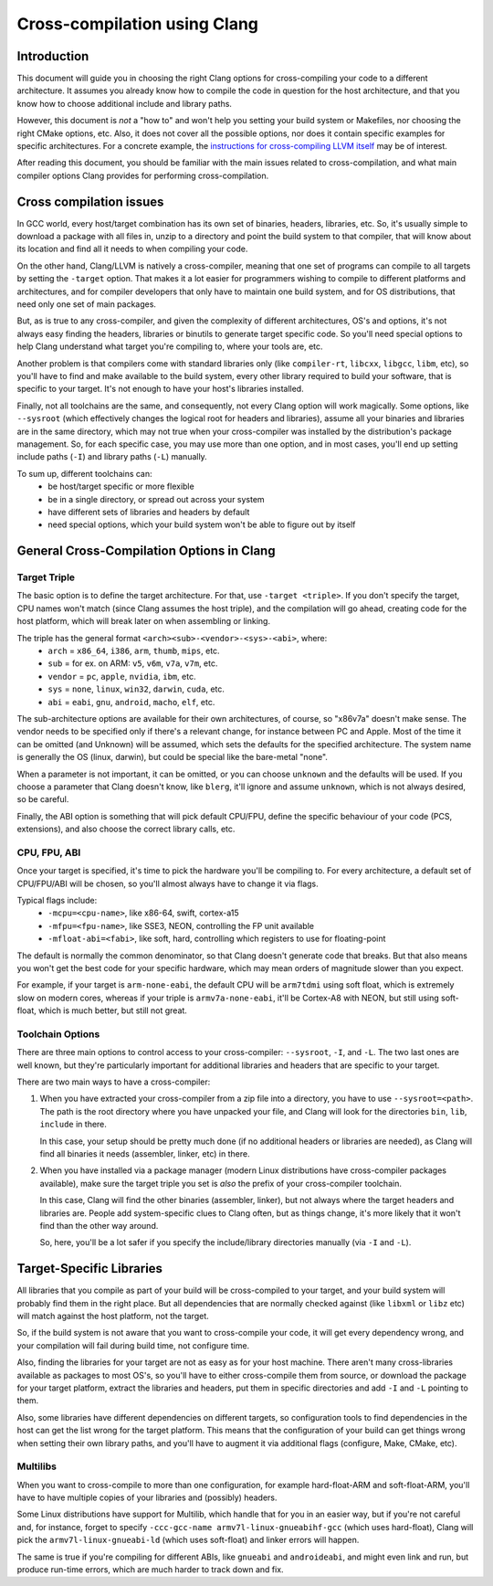 ===================================================================
Cross-compilation using Clang
===================================================================

Introduction
============

This document will guide you in choosing the right Clang options
for cross-compiling your code to a different architecture. It assumes you
already know how to compile the code in question for the host architecture,
and that you know how to choose additional include and library paths.

However, this document is *not* a "how to" and won't help you setting your
build system or Makefiles, nor choosing the right CMake options, etc.
Also, it does not cover all the possible options, nor does it contain
specific examples for specific architectures. For a concrete example, the
`instructions for cross-compiling LLVM itself
<http://llvm.org/docs/HowToCrossCompileLLVM.html>`_ may be of interest.

After reading this document, you should be familiar with the main issues
related to cross-compilation, and what main compiler options Clang provides
for performing cross-compilation.

Cross compilation issues
========================

In GCC world, every host/target combination has its own set of binaries,
headers, libraries, etc. So, it's usually simple to download a package
with all files in, unzip to a directory and point the build system to
that compiler, that will know about its location and find all it needs to
when compiling your code.

On the other hand, Clang/LLVM is natively a cross-compiler, meaning that
one set of programs can compile to all targets by setting the ``-target``
option. That makes it a lot easier for programmers wishing to compile to
different platforms and architectures, and for compiler developers that
only have to maintain one build system, and for OS distributions, that
need only one set of main packages.

But, as is true to any cross-compiler, and given the complexity of
different architectures, OS's and options, it's not always easy finding
the headers, libraries or binutils to generate target specific code.
So you'll need special options to help Clang understand what target
you're compiling to, where your tools are, etc.

Another problem is that compilers come with standard libraries only (like
``compiler-rt``, ``libcxx``, ``libgcc``, ``libm``, etc), so you'll have to
find and make available to the build system, every other library required
to build your software, that is specific to your target. It's not enough to
have your host's libraries installed.

Finally, not all toolchains are the same, and consequently, not every Clang
option will work magically. Some options, like ``--sysroot`` (which
effectively changes the logical root for headers and libraries), assume
all your binaries and libraries are in the same directory, which may not
true when your cross-compiler was installed by the distribution's package
management. So, for each specific case, you may use more than one
option, and in most cases, you'll end up setting include paths (``-I``) and
library paths (``-L``) manually.

To sum up, different toolchains can:
 * be host/target specific or more flexible
 * be in a single directory, or spread out across your system
 * have different sets of libraries and headers by default
 * need special options, which your build system won't be able to figure
   out by itself

General Cross-Compilation Options in Clang
==========================================

Target Triple
-------------

The basic option is to define the target architecture. For that, use
``-target <triple>``. If you don't specify the target, CPU names won't
match (since Clang assumes the host triple), and the compilation will
go ahead, creating code for the host platform, which will break later
on when assembling or linking.

The triple has the general format ``<arch><sub>-<vendor>-<sys>-<abi>``, where:
 * ``arch`` = ``x86_64``, ``i386``, ``arm``, ``thumb``, ``mips``, etc.
 * ``sub`` = for ex. on ARM: ``v5``, ``v6m``, ``v7a``, ``v7m``, etc.
 * ``vendor`` = ``pc``, ``apple``, ``nvidia``, ``ibm``, etc.
 * ``sys`` = ``none``, ``linux``, ``win32``, ``darwin``, ``cuda``, etc.
 * ``abi`` = ``eabi``, ``gnu``, ``android``, ``macho``, ``elf``, etc.

The sub-architecture options are available for their own architectures,
of course, so "x86v7a" doesn't make sense. The vendor needs to be
specified only if there's a relevant change, for instance between PC
and Apple. Most of the time it can be omitted (and Unknown)
will be assumed, which sets the defaults for the specified architecture.
The system name is generally the OS (linux, darwin), but could be special
like the bare-metal "none".

When a parameter is not important, it can be omitted, or you can
choose ``unknown`` and the defaults will be used. If you choose a parameter
that Clang doesn't know, like ``blerg``, it'll ignore and assume
``unknown``, which is not always desired, so be careful.

Finally, the ABI option is something that will pick default CPU/FPU,
define the specific behaviour of your code (PCS, extensions),
and also choose the correct library calls, etc.

CPU, FPU, ABI
-------------

Once your target is specified, it's time to pick the hardware you'll
be compiling to. For every architecture, a default set of CPU/FPU/ABI
will be chosen, so you'll almost always have to change it via flags.

Typical flags include:
 * ``-mcpu=<cpu-name>``, like x86-64, swift, cortex-a15
 * ``-mfpu=<fpu-name>``, like SSE3, NEON, controlling the FP unit available
 * ``-mfloat-abi=<fabi>``, like soft, hard, controlling which registers
   to use for floating-point

The default is normally the common denominator, so that Clang doesn't
generate code that breaks. But that also means you won't get the best
code for your specific hardware, which may mean orders of magnitude
slower than you expect.

For example, if your target is ``arm-none-eabi``, the default CPU will
be ``arm7tdmi`` using soft float, which is extremely slow on modern cores,
whereas if your triple is ``armv7a-none-eabi``, it'll be Cortex-A8 with
NEON, but still using soft-float, which is much better, but still not
great.

Toolchain Options
-----------------

There are three main options to control access to your cross-compiler:
``--sysroot``, ``-I``, and ``-L``. The two last ones are well known,
but they're particularly important for additional libraries
and headers that are specific to your target.

There are two main ways to have a cross-compiler:

#. When you have extracted your cross-compiler from a zip file into
   a directory, you have to use ``--sysroot=<path>``. The path is the
   root directory where you have unpacked your file, and Clang will
   look for the directories ``bin``, ``lib``, ``include`` in there.

   In this case, your setup should be pretty much done (if no
   additional headers or libraries are needed), as Clang will find
   all binaries it needs (assembler, linker, etc) in there.

#. When you have installed via a package manager (modern Linux
   distributions have cross-compiler packages available), make
   sure the target triple you set is *also* the prefix of your
   cross-compiler toolchain.

   In this case, Clang will find the other binaries (assembler,
   linker), but not always where the target headers and libraries
   are. People add system-specific clues to Clang often, but as
   things change, it's more likely that it won't find than the
   other way around.

   So, here, you'll be a lot safer if you specify the include/library
   directories manually (via ``-I`` and ``-L``).

Target-Specific Libraries
=========================

All libraries that you compile as part of your build will be
cross-compiled to your target, and your build system will probably
find them in the right place. But all dependencies that are
normally checked against (like ``libxml`` or ``libz`` etc) will match
against the host platform, not the target.

So, if the build system is not aware that you want to cross-compile
your code, it will get every dependency wrong, and your compilation
will fail during build time, not configure time.

Also, finding the libraries for your target are not as easy
as for your host machine. There aren't many cross-libraries available
as packages to most OS's, so you'll have to either cross-compile them
from source, or download the package for your target platform,
extract the libraries and headers, put them in specific directories
and add ``-I`` and ``-L`` pointing to them.

Also, some libraries have different dependencies on different targets,
so configuration tools to find dependencies in the host can get the
list wrong for the target platform. This means that the configuration
of your build can get things wrong when setting their own library
paths, and you'll have to augment it via additional flags (configure,
Make, CMake, etc).

Multilibs
---------

When you want to cross-compile to more than one configuration, for
example hard-float-ARM and soft-float-ARM, you'll have to have multiple
copies of your libraries and (possibly) headers.

Some Linux distributions have support for Multilib, which handle that
for you in an easier way, but if you're not careful and, for instance,
forget to specify ``-ccc-gcc-name armv7l-linux-gnueabihf-gcc`` (which
uses hard-float), Clang will pick the ``armv7l-linux-gnueabi-ld``
(which uses soft-float) and linker errors will happen.

The same is true if you're compiling for different ABIs, like ``gnueabi``
and ``androideabi``, and might even link and run, but produce run-time
errors, which are much harder to track down and fix.
